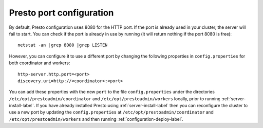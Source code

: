 .. _presto-port-configuration-label:

=========================
Presto port configuration
=========================

By default, Presto configuration uses 8080 for the HTTP port. If the port is already used in your cluster, the server will fail to start.
You can check if the port is already in use by running (it will return nothing if the port 8080 is free):
::

    netstat -an |grep 8080 |grep LISTEN

However, you can configure it to use a different port by changing the following properties in ``config.properties`` for both coordinator and workers:

::

    http-server.http.port=<port>
    discovery.uri=http://<coordinator>:<port>

You can add these properties with the new ``port`` to the file ``config.properties`` under the directories ``/etc/opt/prestoadmin/coordinator``
and ``/etc/opt/prestoadmin/workers`` locally, prior to running :ref:`server-install-label`. If you have already installed Presto using :ref:`server-install-label` then you
can reconfigure the cluster to use a new port by updating the ``config.properties`` at  ``/etc/opt/prestoadmin/coordinator``
and ``/etc/opt/prestoadmin/workers`` and then running :ref:`configuration-deploy-label`.